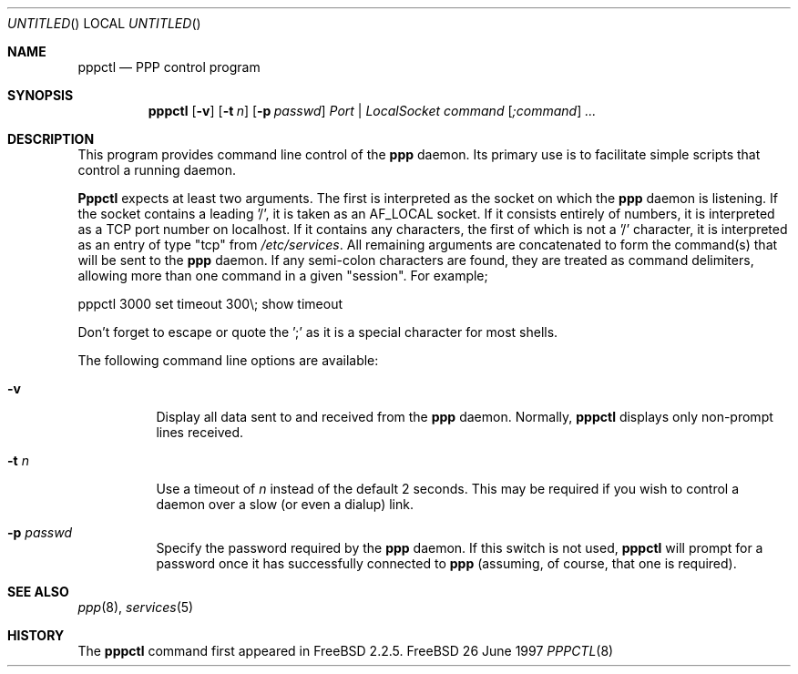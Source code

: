 .\" $Id: pppctl.8,v 1.1 1997/06/28 01:04:52 brian Exp $
.Dd 26 June 1997
.Os FreeBSD
.Dt PPPCTL 8
.Sh NAME
.Nm pppctl
.Nd
PPP control program
.Sh SYNOPSIS
.Nm
.Op Fl v
.Op Fl t Ar n
.Op Fl p Ar passwd
.Ar Port | LocalSocket
.Ar command
.Op Ar ;command
.Ar ...
.Sh DESCRIPTION
This program provides command line control of the
.Nm ppp
daemon.  Its primary use is to facilitate simple scripts that
control a running daemon.

.Nm Pppctl
expects at least two arguments.  The first is interpreted as the
socket on which the
.Nm ppp
daemon is listening.  If the socket contains a leading '/', it
is taken as an AF_LOCAL socket.  If it consists entirely of numbers,
it is interpreted as a TCP port number on localhost.  If it contains
any characters, the first of which is not a '/' character, it is
interpreted as an entry of type "tcp" from
.Pa /etc/services .
All remaining arguments are concatenated to form the command(s) that
will be sent to the
.Nm ppp
daemon.  If any semi-colon characters are found, they are treated
as command delimiters, allowing more than one command in a given
"session".  For example;

  pppctl 3000 set timeout 300\\; show timeout

Don't forget to escape or quote the ';' as it is a special character
for most shells.

The following command line options are available:
.Bl -tag -width Ds
.It Fl v
Display all data sent to and received from the
.Nm ppp
daemon.  Normally,
.Nm pppctl
displays only non-prompt lines received.
.It Fl t Ar n
Use a timeout of
.Ar n
instead of the default 2 seconds.  This may be required if you
wish to control a daemon over a slow (or even a dialup) link.
.It Fl p Ar passwd
Specify the password required by the
.Nm ppp
daemon.  If this switch is not used,
.Nm
will prompt for a password once it has successfully connected to
.Nm ppp
(assuming, of course, that one is required).
.El

.Sh SEE ALSO
.Xr ppp 8 ,
.Xr services 5

.Sh HISTORY
The
.Nm
command first appeared in FreeBSD 2.2.5.
